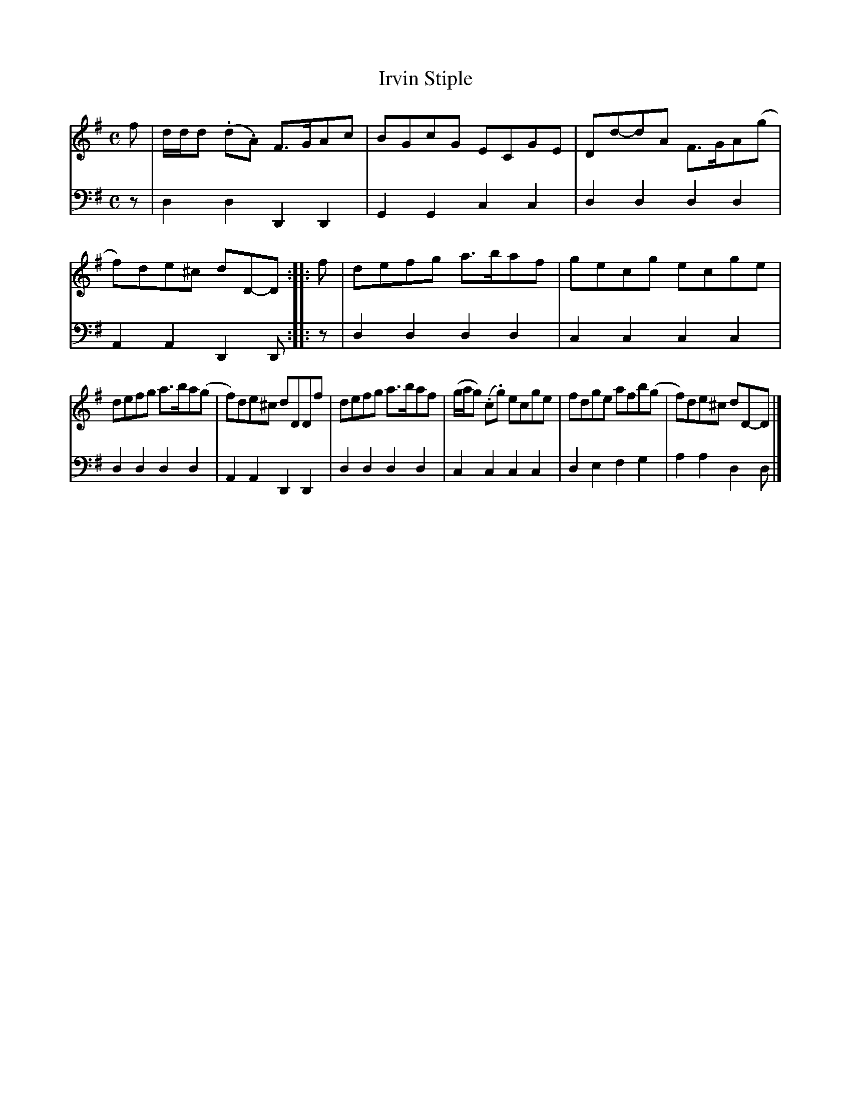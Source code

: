 X: 361
T: Irvin Stiple
R: reel
B: Robert Bremner "A Collection of Scots Reels or Country Dances" 1757 p.36 #1
S: http://imslp.org/wiki/A_Collection_of_Scots_Reels_or_Country_Dances_(Bremner,_Robert)
Z: 2013 John Chambers <jc:trillian.mit.edu>
N: The 2nd strain has initial repeat but no final repeat; not fixed.
N: Fixed the incorrect lengths of the bass voice's last notes in each strain.
M: C
L: 1/8
K: Dmix
% - - - - - - - - - - - - - - - - - - - - - - - - -
V: 1
f |\
d/d/d (.d.A) F>GAc | BGcG ECGE |\
Dd-dA F>GA(g | f)de^c dD-D :|\
|: f |\
defg a>baf | gecg ecge |
defg a>ba(g | f)de^c dDDf |\
defg a>baf | (g/a/g) (.c.g) ecge |\
fdge afb(g | f)de^c dD-D |]
% - - - - - - - - - - - - - - - - - - - - - - - - -
V: 2 clef=bass middle=d
z |\
d2d2 D2D2 | G2G2 c2c2 |\
d2d2 d2d2 | A2A2 D2D :|\
|: z |\
d2d2 d2d2 | c2c2 c2c2 |
d2d2 d2d2 | A2A2 D2D2 |\
d2d2 d2d2 | c2c2 c2c2 |\
d2e2 f2g2 | a2a2 d2d |]
% - - - - - - - - - - - - - - - - - - - - - - - - -
